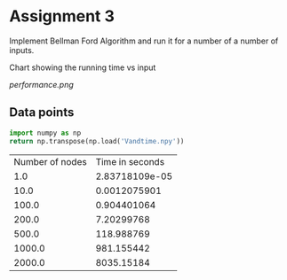 * Assignment 3

Implement Bellman Ford Algorithm and run it for a number of a number of inputs.

Chart showing the running time vs input  

[[performance.png]]

** Data points

#+BEGIN_SRC python :exports both
  import numpy as np
  return np.transpose(np.load('Vandtime.npy'))
#+END_SRC

#+RESULTS:
| Number of nodes | Time in seconds |
|             1.0 |  2.83718109e-05 |
|            10.0 |    0.0012075901 |
|           100.0 |     0.904401064 |
|           200.0 |      7.20299768 |
|           500.0 |      118.988769 |
|          1000.0 |      981.155442 |
|          2000.0 |      8035.15184 |

